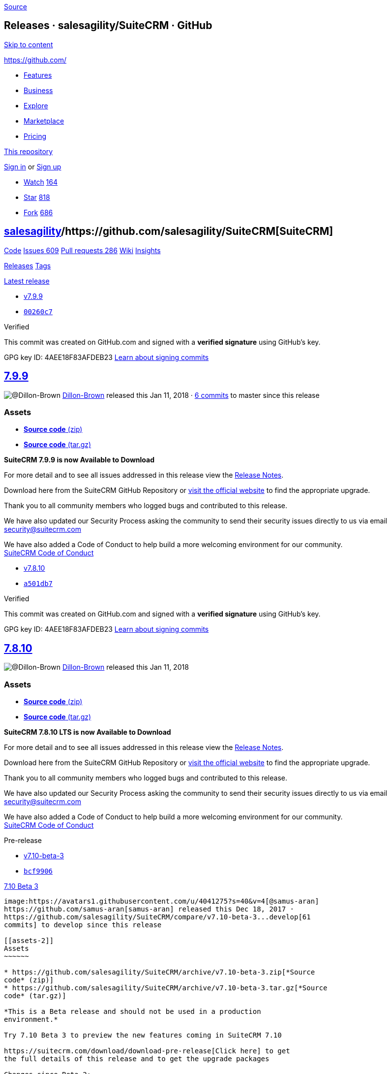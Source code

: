 https://github.com/salesagility/SuiteCRM/releases[Source]

[[releases-salesagilitysuitecrm-github]]
Releases · salesagility/SuiteCRM · GitHub
-----------------------------------------

https://github.com#start-of-content[Skip to content]

https://github.com/[]

* https://github.com/features[Features]
* https://github.com/business[Business]
* https://github.com/explore[Explore]
* https://github.com/marketplace[Marketplace]
* https://github.com/pricing[Pricing]

https://github.com/salesagility/SuiteCRM/releases[This repository]

link:/login?return_to=%2Fsalesagility%2FSuiteCRM%2Freleases[Sign in] or
link:/join?source=header-repo[Sign up]

* link:/login?return_to=%2Fsalesagility%2FSuiteCRM[Watch]
https://github.com/salesagility/SuiteCRM/watchers[164]
* link:/login?return_to=%2Fsalesagility%2FSuiteCRM[Star]
https://github.com/salesagility/SuiteCRM/stargazers[818]
* link:/login?return_to=%2Fsalesagility%2FSuiteCRM[Fork]
https://github.com/salesagility/SuiteCRM/network[686]

[[salesagility15suitecrm16]]
https://github.com/salesagility[salesagility]/https://github.com/salesagility/SuiteCRM[**SuiteCRM]**
----------------------------------------------------------------------------------------------------

https://github.com/salesagility/SuiteCRM[Code]
https://github.com/salesagility/SuiteCRM/issues[Issues 609]
https://github.com/salesagility/SuiteCRM/pulls[Pull requests 286]
https://github.com/salesagility/SuiteCRM/wiki[Wiki]
https://github.com/salesagility/SuiteCRM/pulse[Insights]

https://github.com/salesagility/SuiteCRM/releases[Releases]
https://github.com/salesagility/SuiteCRM/tags[Tags]

https://github.com/salesagility/SuiteCRM/releases/latest[Latest release]

* https://github.com/salesagility/SuiteCRM/tree/v7.9.9[v7.9.9]
* https://github.com/salesagility/SuiteCRM/commit/00260c72a12f79e280ea1beb4241d03c9d39681d[`00260c7`]

Verified

This commit was created on GitHub.com and signed with a *verified
signature* using GitHub's key.

GPG key ID: 4AEE18F83AFDEB23
https://help.github.com/articles/signing-commits-with-gpg/[Learn about
signing commits]

[[section]]
https://github.com/salesagility/SuiteCRM/releases/tag/v7.9.9[7.9.9]
-------------------------------------------------------------------

image:https://avatars0.githubusercontent.com/u/26431166?s=40&v=4[@Dillon-Brown]
https://github.com/Dillon-Brown[Dillon-Brown] released this Jan 11, 2018
· https://github.com/salesagility/SuiteCRM/compare/v7.9.9...master[6
commits] to master since this release

[[assets]]
Assets
~~~~~~

* https://github.com/salesagility/SuiteCRM/archive/v7.9.9.zip[*Source
code* (zip)]
* https://github.com/salesagility/SuiteCRM/archive/v7.9.9.tar.gz[*Source
code* (tar.gz)]

*SuiteCRM 7.9.9 is now Available to Download*

For more detail and to see all issues addressed in this release view the
https://suitecrm.com/wiki/index.php/Release_notes_7.9.9[Release Notes].

Download here from the SuiteCRM GitHub Repository or
https://suitecrm.com/download[visit the official website] to find the
appropriate upgrade.

Thank you to all community members who logged bugs and contributed to
this release.

We have also updated our Security Process asking the community to send
their security issues directly to us via email
mailto:security%40suitecrm.com[security@suitecrm.com]

We have also added a Code of Conduct to help build a more welcoming
environment for our community. +
https://github.com/salesagility/SuiteCRM/blob/master/CODE_OF_CONDUCT.md[SuiteCRM
Code of Conduct]

* https://github.com/salesagility/SuiteCRM/tree/v7.8.10[v7.8.10]
* https://github.com/salesagility/SuiteCRM/commit/a501db76b422a78db30b11a62242e83ca2dfe733[`a501db7`]

Verified

This commit was created on GitHub.com and signed with a *verified
signature* using GitHub's key.

GPG key ID: 4AEE18F83AFDEB23
https://help.github.com/articles/signing-commits-with-gpg/[Learn about
signing commits]

[[section-1]]
https://github.com/salesagility/SuiteCRM/releases/tag/v7.8.10[7.8.10]
---------------------------------------------------------------------

image:https://avatars0.githubusercontent.com/u/26431166?s=40&v=4[@Dillon-Brown]
https://github.com/Dillon-Brown[Dillon-Brown] released this Jan 11, 2018

[[assets-1]]
Assets
~~~~~~

* https://github.com/salesagility/SuiteCRM/archive/v7.8.10.zip[*Source
code* (zip)]
* https://github.com/salesagility/SuiteCRM/archive/v7.8.10.tar.gz[*Source
code* (tar.gz)]

*SuiteCRM 7.8.10 LTS is now Available to Download*

For more detail and to see all issues addressed in this release view the
https://suitecrm.com/wiki/index.php/Release_notes_7.8.10[Release Notes].

Download here from the SuiteCRM GitHub Repository or
https://suitecrm.com/download[visit the official website] to find the
appropriate upgrade.

Thank you to all community members who logged bugs and contributed to
this release.

We have also updated our Security Process asking the community to send
their security issues directly to us via email
mailto:security%40suitecrm.com[security@suitecrm.com]

We have also added a Code of Conduct to help build a more welcoming
environment for our community. +
https://github.com/salesagility/SuiteCRM/blob/master/CODE_OF_CONDUCT.md[SuiteCRM
Code of Conduct]

Pre-release

* https://github.com/salesagility/SuiteCRM/tree/v7.10-beta-3[v7.10-beta-3]
* https://github.com/salesagility/SuiteCRM/commit/bcf99067ca1e8e301498c9753d2f8325a1b95aab[`bcf9906`]

[[beta-344]]
https://github.com/salesagility/SuiteCRM/releases/tag/v7.10-beta-3[7.10
Beta 3]
-------------------------------------------------------------------------------

image:https://avatars1.githubusercontent.com/u/4041275?s=40&v=4[@samus-aran]
https://github.com/samus-aran[samus-aran] released this Dec 18, 2017 ·
https://github.com/salesagility/SuiteCRM/compare/v7.10-beta-3...develop[61
commits] to develop since this release

[[assets-2]]
Assets
~~~~~~

* https://github.com/salesagility/SuiteCRM/archive/v7.10-beta-3.zip[*Source
code* (zip)]
* https://github.com/salesagility/SuiteCRM/archive/v7.10-beta-3.tar.gz[*Source
code* (tar.gz)]

*This is a Beta release and should not be used in a production
environment.*

Try 7.10 Beta 3 to preview the new features coming in SuiteCRM 7.10

https://suitecrm.com/download/download-pre-release[Click here] to get
the full details of this release and to get the upgrade packages

Changes since Beta 2:

* 4 SuiteP colour schemes (Day, Dawn, Dusk, Night)
* Email Performance Improvements
* Bug Fixing
* API swagger documentation added
* https://github.com/salesagility/SuiteCRM/tree/v7.9.8[v7.9.8]
* https://github.com/salesagility/SuiteCRM/commit/5b3eeb843089279bcb4abea37f3361ec123be4b0[`5b3eeb8`]

[[section-2]]
https://github.com/salesagility/SuiteCRM/releases/tag/v7.9.8[7.9.8]
-------------------------------------------------------------------

image:https://avatars0.githubusercontent.com/u/26431166?s=40&v=4[@Dillon-Brown]
https://github.com/Dillon-Brown[Dillon-Brown] released this Dec 14, 2017
· https://github.com/salesagility/SuiteCRM/compare/v7.9.8...master[185
commits] to master since this release

[[assets-3]]
Assets
~~~~~~

* https://github.com/salesagility/SuiteCRM/archive/v7.9.8.zip[*Source
code* (zip)]
* https://github.com/salesagility/SuiteCRM/archive/v7.9.8.tar.gz[*Source
code* (tar.gz)]

*SuiteCRM 7.9.8 is now Available to Download*

For more detail and to see all issues addressed in this release view the
https://suitecrm.com/wiki/index.php/Release_notes_7.9.8[Release Notes].

Download here from the SuiteCRM GitHub Repository or
https://suitecrm.com/download[visit the official website] to find the
appropriate upgrade.

Thank you to all community members who logged bugs and contributed to
this release.

We have also updated our Security Process asking the community to send
their security issues directly to us via email
mailto:security%40suitecrm.com[security@suitecrm.com]

We have also added a Code of Conduct to help build a more welcoming
environment for our community. +
https://github.com/salesagility/SuiteCRM/blob/master/CODE_OF_CONDUCT.md[SuiteCRM
Code of Conduct]

* https://github.com/salesagility/SuiteCRM/tree/v7.8.9[v7.8.9]
* https://github.com/salesagility/SuiteCRM/commit/9856e75076c71210485940153cd7ad632f79b56d[`9856e75`]

[[section-3]]
https://github.com/salesagility/SuiteCRM/releases/tag/v7.8.9[7.8.9]
-------------------------------------------------------------------

image:https://avatars0.githubusercontent.com/u/26431166?s=40&v=4[@Dillon-Brown]
https://github.com/Dillon-Brown[Dillon-Brown] released this Dec 14, 2017
· https://github.com/salesagility/SuiteCRM/compare/v7.8.9...7.8.x[90
commits] to 7.8.x since this release

[[assets-4]]
Assets
~~~~~~

* https://github.com/salesagility/SuiteCRM/archive/v7.8.9.zip[*Source
code* (zip)]
* https://github.com/salesagility/SuiteCRM/archive/v7.8.9.tar.gz[*Source
code* (tar.gz)]

*SuiteCRM 7.8.9 LTS is now Available to Download*

For more detail and to see all issues addressed in this release view the
https://suitecrm.com/wiki/index.php/Release_notes_7.8.9[Release Notes].

Download here from the SuiteCRM GitHub Repository or
https://suitecrm.com/download[visit the official website] to find the
appropriate upgrade.

Thank you to all community members who logged bugs and contributed to
this release.

We have also updated our Security Process asking the community to send
their security issues directly to us via email
mailto:security%40suitecrm.com[security@suitecrm.com]

We have also added a Code of Conduct to help build a more welcoming
environment for our community. +
https://github.com/salesagility/SuiteCRM/blob/master/CODE_OF_CONDUCT.md[SuiteCRM
Code of Conduct]

Pre-release

* https://github.com/salesagility/SuiteCRM/tree/v7.10-beta-2[v7.10-beta-2]
* https://github.com/salesagility/SuiteCRM/commit/dd64f89af4fdaf809665bddf6d14fed930859335[`dd64f89`]

Verified

This commit was created on GitHub.com and signed with a *verified
signature* using GitHub's key.

GPG key ID: 4AEE18F83AFDEB23
https://help.github.com/articles/signing-commits-with-gpg/[Learn about
signing commits]

[[beta-267]]
https://github.com/salesagility/SuiteCRM/releases/tag/v7.10-beta-2[7.10
Beta 2]
-------------------------------------------------------------------------------

image:https://avatars0.githubusercontent.com/u/26431166?s=40&v=4[@Dillon-Brown]
https://github.com/Dillon-Brown[Dillon-Brown] released this Dec 1, 2017
·
https://github.com/salesagility/SuiteCRM/compare/v7.10-beta-2...develop[372
commits] to develop since this release

[[assets-5]]
Assets
~~~~~~

* https://github.com/salesagility/SuiteCRM/archive/v7.10-beta-2.zip[*Source
code* (zip)]
* https://github.com/salesagility/SuiteCRM/archive/v7.10-beta-2.tar.gz[*Source
code* (tar.gz)]

*This is a Beta release and should not be used in a production
environment.*

Try 7.10 Beta 2 to preview the new features coming in SuiteCRM 7.10

https://suitecrm.com/download/download-pre-release[Click here] to get
the full details of this release and to get the upgrade package

Pre-release

* https://github.com/salesagility/SuiteCRM/tree/v7.10-beta[v7.10-beta]
* https://github.com/salesagility/SuiteCRM/commit/fcd417573e56a86e3b3d1c945b3b22dc85ad7a7f[`fcd4175`]

[[beta73]]
https://github.com/salesagility/SuiteCRM/releases/tag/v7.10-beta[7.10
Beta]
---------------------------------------------------------------------------

image:https://avatars0.githubusercontent.com/u/26431166?s=40&v=4[@Dillon-Brown]
https://github.com/Dillon-Brown[Dillon-Brown] released this Nov 17, 2017
·
https://github.com/salesagility/SuiteCRM/compare/v7.10-beta...develop[509
commits] to develop since this release

[[assets-6]]
Assets
~~~~~~

* https://github.com/salesagility/SuiteCRM/archive/v7.10-beta.zip[*Source
code* (zip)]
* https://github.com/salesagility/SuiteCRM/archive/v7.10-beta.tar.gz[*Source
code* (tar.gz)]

*This is a Beta release and should not be used in a production
environment.*

Try 7.10 Beta to preview the new features coming in SuiteCRM 7.10

https://suitecrm.com/download/download-pre-release[Click here] to get
the full details of this release and to get the upgrade package

* https://github.com/salesagility/SuiteCRM/tree/v7.9.7[v7.9.7]
* https://github.com/salesagility/SuiteCRM/commit/41f5fea5123cc7c6e4f599d766005490c6023889[`41f5fea`]

[[section-4]]
https://github.com/salesagility/SuiteCRM/releases/tag/v7.9.7[7.9.7]
-------------------------------------------------------------------

image:https://avatars0.githubusercontent.com/u/26431166?s=40&v=4[@Dillon-Brown]
https://github.com/Dillon-Brown[Dillon-Brown] released this Oct 18, 2017
· https://github.com/salesagility/SuiteCRM/compare/v7.9.7...master[426
commits] to master since this release

[[assets-7]]
Assets
~~~~~~

* https://github.com/salesagility/SuiteCRM/archive/v7.9.7.zip[*Source
code* (zip)]
* https://github.com/salesagility/SuiteCRM/archive/v7.9.7.tar.gz[*Source
code* (tar.gz)]

*SuiteCRM 7.9.7 is now Available to Download*

For more detail and to see all issues addressed in this release view the
https://suitecrm.com/wiki/index.php/Release_notes_7.9.7[Release Notes].

Download here from the SuiteCRM GitHub Repository or
https://suitecrm.com/download[visit the official website] to find the
appropriate upgrade.

Thank you to all community members who logged bugs and contributed to
this release.

We have also updated our Security Process asking the community to send
their security issues directly to us via email
mailto:security%40suitecrm.com[security@suitecrm.com]

We have also added a Code of Conduct to help build a more welcoming
environment for our community. +
https://github.com/salesagility/SuiteCRM/blob/master/CODE_OF_CONDUCT.md[SuiteCRM
Code of Conduct]

* https://github.com/salesagility/SuiteCRM/tree/v7.8.8[v7.8.8]
* https://github.com/salesagility/SuiteCRM/commit/5edffe2150f9a69de809d3d653d505d0f4908a62[`5edffe2`]

[[section-5]]
https://github.com/salesagility/SuiteCRM/releases/tag/v7.8.8[7.8.8]
-------------------------------------------------------------------

image:https://avatars0.githubusercontent.com/u/26431166?s=40&v=4[@Dillon-Brown]
https://github.com/Dillon-Brown[Dillon-Brown] released this Oct 18, 2017
· https://github.com/salesagility/SuiteCRM/compare/v7.8.8...7.8.x[225
commits] to 7.8.x since this release

[[assets-8]]
Assets
~~~~~~

* https://github.com/salesagility/SuiteCRM/archive/v7.8.8.zip[*Source
code* (zip)]
* https://github.com/salesagility/SuiteCRM/archive/v7.8.8.tar.gz[*Source
code* (tar.gz)]

*SuiteCRM 7.8.8 LTS is now Available to Download*

For more detail and to see all issues addressed in this release view the
https://suitecrm.com/wiki/index.php/Release_notes_7.8.8[Release Notes].

Download here from the SuiteCRM GitHub Repository or
https://suitecrm.com/download[visit the official website] to find the
appropriate upgrade.

Thank you to all community members who logged bugs and contributed to
this release.

We have also updated our Security Process asking the community to send
their security issues directly to us via email
mailto:security%40suitecrm.com[security@suitecrm.com]

We have also added a Code of Conduct to help build a more welcoming
environment for our community. +
https://github.com/salesagility/SuiteCRM/blob/master/CODE_OF_CONDUCT.md[SuiteCRM
Code of Conduct]

* https://github.com/salesagility/SuiteCRM/tree/7.9.6[7.9.6]
* https://github.com/salesagility/SuiteCRM/commit/e0a0a9cd8ad2f01049ef2d412f024fb435151652[`e0a0a9c`]

[[section-6]]
https://github.com/salesagility/SuiteCRM/releases/tag/7.9.6[7.9.6]
------------------------------------------------------------------

image:https://avatars0.githubusercontent.com/u/26431166?s=40&v=4[@Dillon-Brown]
https://github.com/Dillon-Brown[Dillon-Brown] released this Oct 3, 2017
· https://github.com/salesagility/SuiteCRM/compare/7.9.6...master[507
commits] to master since this release

[[assets-9]]
Assets
~~~~~~

* https://github.com/salesagility/SuiteCRM/archive/7.9.6.zip[*Source
code* (zip)]
* https://github.com/salesagility/SuiteCRM/archive/7.9.6.tar.gz[*Source
code* (tar.gz)]

*SuiteCRM 7.9.6 is now Available to Download*

For more detail and to see all issues addressed in this release view the
https://suitecrm.com/wiki/index.php/Release_notes_7.9.6[Release Notes].

Download here from the SuiteCRM GitHub Repository or
https://suitecrm.com/download[visit the official website] to find the
appropriate upgrade.

Thank you to all community members who logged bugs and contributed to
this release.

We have also updated our Security Process asking the community to send
their security issues directly to us via email
mailto:security%40suitecrm.com[security@suitecrm.com]

We have also added a Code of Conduct to help build a more welcoming
environment for our community. +
https://github.com/salesagility/SuiteCRM/blob/master/CODE_OF_CONDUCT.md[SuiteCRM
Code of Conduct]

Previoushttps://github.com/salesagility/SuiteCRM/releases?after=7.9.6[Next]

* © 2018 GitHub, Inc.
* https://github.com/site/terms[Terms]
* https://github.com/site/privacy[Privacy]
* https://github.com/security[Security]
* https://status.github.com/[Status]
* https://help.github.com[Help] https://github.com[]
* https://github.com/contact[Contact GitHub]
* https://developer.github.com[API]
* https://training.github.com[Training]
* https://shop.github.com[Shop]
* https://github.com/blog[Blog]
* https://github.com/about[About]

You can't perform that action at this time.

You signed in with another tab or window. link:[Reload] to refresh your
session. You signed out in another tab or window. link:[Reload] to
refresh your session.

